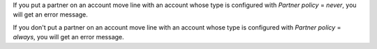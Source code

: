 If you put a partner on an account move line with an account whose type is configured with *Partner policy* = *never*, you will get an error message.

If you don't put a partner on an account move line with an account whose type is configured with *Partner policy* = *always*, you will get an error message.
